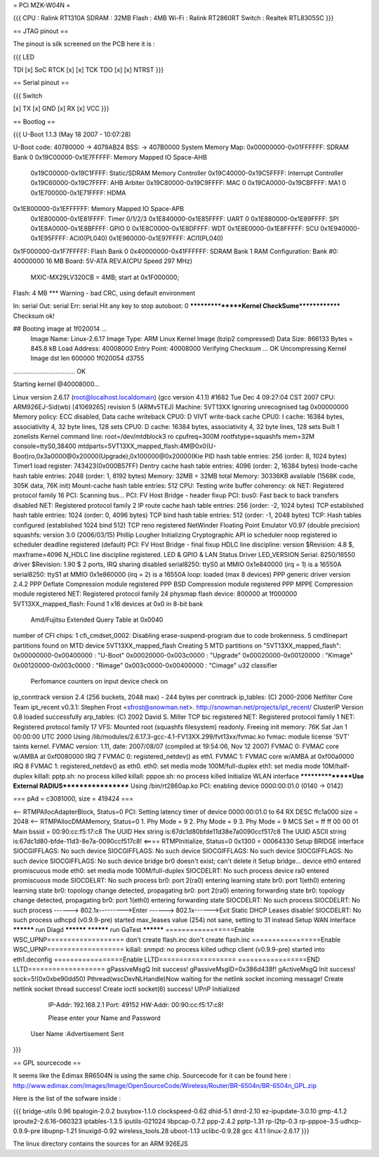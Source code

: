 = PCi MZK-W04N =

{{{
CPU : Ralink RT1310A
SDRAM : 32MB
Flash : 4MB
Wi-Fi : Ralink RT2860RT
Switch : Realtek RTL8305SC
}}}

== JTAG pinout ==

The pinout is silk screened on the PCB here it is :

{{{
LED

TDI [x]                 SoC
RTCK [x] [x] TCK
TDO [x] [x] NTRST
}}}

== Serial pinout ==

{{{
Switch

[x] TX
[x] GND
[x] RX
[x] VCC
}}}

== Bootlog ==

{{{
U-Boot 1.1.3 (May 18 2007 - 10:07:28)

U-Boot code: 40780000 -> 4079AB24  BSS: -> 407B0000
System Memory Map:
0x00000000-0x01FFFFFF: SDRAM Bank 0
0x19C00000-0x1E7FFFFF: Memory Mapped IO Space-AHB
        0x19C00000-0x19C1FFFF: Static/SDRAM Memory Controller
        0x19C40000-0x19C5FFFF: Interrupt Controller
        0x19C60000-0x19C7FFFF: AHB Arbiter
        0x19C80000-0x19C9FFFF: MAC 0
        0x19CA0000-0x19CBFFFF: MA1 0
        0x1E700000-0x1E71FFFF: HDMA
0x1E800000-0x1EFFFFFF: Memory Mapped IO Space-APB
        0x1E800000-0x1E81FFFF: Timer 0/1/2/3
        0x1E840000-0x1E85FFFF: UART 0
        0x1E880000-0x1E89FFFF: SPI
        0x1E8A0000-0x1E8BFFFF: GPIO 0
        0x1E8C0000-0x1E8DFFFF: WDT
        0x1E8E0000-0x1E8FFFFF: SCU
        0x1E940000-0x1E95FFFF: ACI0(PL040)
        0x1E960000-0x1E97FFFF: ACI1(PL040)
0x1F000000-0x1F7FFFFF: Flash Bank 0
0x40000000-0x41FFFFFF: SDRAM Bank 1
RAM Configuration:
Bank #0: 40000000 16 MB
Board: 5V-ATA REV.A(CPU Speed 297 MHz)
       MXIC-MX29LV320CB = 4MB;   start at 0x1F000000;
Flash:  4 MB
*** Warning - bad CRC, using default environment

In:    serial
Out:   serial
Err:   serial
Hit any key to stop autoboot:  0
****************Kernel CheckSume**************
Checksum ok!

## Booting image at 1f020014 ...
   Image Name:   Linux-2.6.17
   Image Type:   ARM Linux Kernel Image (bzip2 compressed)
   Data Size:    866133 Bytes = 845.8 kB
   Load Address: 40008000
   Entry Point:  40008000
   Verifying Checksum ... OK
   Uncompressing Kernel Image dst len 600000  1f020054 d3755
................................... OK

Starting kernel @40008000...

Linux version 2.6.17 (root@localhost.localdomain) (gcc version 4.1.1) #1682 Tue Dec 4 09:27:04 CST 2007
CPU: ARM926EJ-Sid(wb) [41069265] revision 5 (ARMv5TEJ)
Machine: 5VT13XX
Ignoring unrecognised tag 0x00000000
Memory policy: ECC disabled, Data cache writeback
CPU0: D VIVT write-back cache
CPU0: I cache: 16384 bytes, associativity 4, 32 byte lines, 128 sets
CPU0: D cache: 16384 bytes, associativity 4, 32 byte lines, 128 sets
Built 1 zonelists
Kernel command line: root=/dev/mtdblock3 ro cpufreq=300M rootfstype=squashfs mem=32M console=ttyS0,38400 mtdparts=5VT13XX_mapped_flash:4M@0x0(U-Boot)ro,0x3a0000@0x20000(Upgrade),0x100000@0x20000(Kie
PID hash table entries: 256 (order: 8, 1024 bytes)
Timer1 load register: 743423(0x000B57FF)
Dentry cache hash table entries: 4096 (order: 2, 16384 bytes)
Inode-cache hash table entries: 2048 (order: 1, 8192 bytes)
Memory: 32MB = 32MB total
Memory: 30336KB available (1568K code, 305K data, 76K init)
Mount-cache hash table entries: 512
CPU: Testing write buffer coherency: ok
NET: Registered protocol family 16
PCI: Scanning bus...
PCI: FV Host Bridge - header fixup
PCI: bus0: Fast back to back transfers disabled
NET: Registered protocol family 2
IP route cache hash table entries: 256 (order: -2, 1024 bytes)
TCP established hash table entries: 1024 (order: 0, 4096 bytes)
TCP bind hash table entries: 512 (order: -1, 2048 bytes)
TCP: Hash tables configured (established 1024 bind 512)
TCP reno registered
NetWinder Floating Point Emulator V0.97 (double precision)
squashfs: version 3.0 (2006/03/15) Phillip Lougher
Initializing Cryptographic API
io scheduler noop registered
io scheduler deadline registered (default)
PCI: FV Host Bridge - final fixup
HDLC line discipline: version $Revision: 4.8 $, maxframe=4096
N_HDLC line discipline registered.
LED & GPIO & LAN Status Driver LED_VERSION
Serial: 8250/16550 driver $Revision: 1.90 $ 2 ports, IRQ sharing disabled
serial8250: ttyS0 at MMIO 0x1e840000 (irq = 1) is a 16550A
serial8250: ttyS1 at MMIO 0x1e860000 (irq = 2) is a 16550A
loop: loaded (max 8 devices)
PPP generic driver version 2.4.2
PPP Deflate Compression module registered
PPP BSD Compression module registered
PPP MPPE Compression module registered
NET: Registered protocol family 24
physmap flash device: 800000 at 1f000000
5VT13XX_mapped_flash: Found 1 x16 devices at 0x0 in 8-bit bank
 Amd/Fujitsu Extended Query Table at 0x0040
number of CFI chips: 1
cfi_cmdset_0002: Disabling erase-suspend-program due to code brokenness.
5 cmdlinepart partitions found on MTD device 5VT13XX_mapped_flash
Creating 5 MTD partitions on "5VT13XX_mapped_flash":
0x00000000-0x00400000 : "U-Boot"
0x00020000-0x003c0000 : "Upgrade"
0x00020000-0x00120000 : "Kimage"
0x00120000-0x003c0000 : "Rimage"
0x003c0000-0x00400000 : "Cimage"
u32 classifier
    Perfomance counters on
    input device check on
ip_conntrack version 2.4 (256 buckets, 2048 max) - 244 bytes per conntrack
ip_tables: (C) 2000-2006 Netfilter Core Team
ipt_recent v0.3.1: Stephen Frost <sfrost@snowman.net>.  http://snowman.net/projects/ipt_recent/
ClusterIP Version 0.8 loaded successfully
arp_tables: (C) 2002 David S. Miller
TCP bic registered
NET: Registered protocol family 1
NET: Registered protocol family 17
VFS: Mounted root (squashfs filesystem) readonly.
Freeing init memory: 76K
Sat Jan  1 00:00:00 UTC 2000
Using /lib/modules/2.6.17.3-gcc-4.1-FV13XX.299/fvt13xx/fvmac.ko
fvmac: module license '5VT' taints kernel.
FVMAC version: 1.11, date: 2007/08/07 (compiled at 19:54:06, Nov 12 2007)
FVMAC 0: FVMAC core w/AMBA at 0xf0080000 IRQ 7
FVMAC 0: registered_netdev() as eth1.
FVMAC 1: FVMAC core w/AMBA at 0xf00a0000 IRQ 8
FVMAC 1: registered_netdev() as eth0.
eth0: set media mode 100M/full-duplex
eth1: set media mode 10M/half-duplex
killall: pptp.sh: no process killed
killall: pppoe.sh: no process killed
Initialize WLAN interface
****************Use External RADIUS******************
Using /bin/rt2860ap.ko
PCI: enabling device 0000:00:01.0 (0140 -> 0142)


=== pAd = c3081000, size = 419424 ===

<-- RTMPAllocAdapterBlock, Status=0
PCI: Setting latency timer of device 0000:00:01.0 to 64
RX DESC ffc1a000  size = 2048
<-- RTMPAllocDMAMemory, Status=0
1. Phy Mode = 9
2. Phy Mode = 9
3. Phy Mode = 9
MCS Set = ff ff 00 00 01
Main bssid = 00:90:cc:f5:17:c8
The UUID Hex string is:67dc1d80bfde11d38e7a0090ccf517c8
The UUID ASCII string is:67dc1d80-bfde-11d3-8e7a-0090ccf517c8!
<==== RTMPInitialize, Status=0
0x1300 = 00064330
Setup BRIDGE interface
SIOCGIFFLAGS: No such device
SIOCGIFFLAGS: No such device
SIOCGIFFLAGS: No such device
SIOCGIFFLAGS: No such device
SIOCGIFFLAGS: No such device
bridge br0 doesn't exist; can't delete it
Setup bridge...
device eth0 entered promiscuous mode
eth0: set media mode 100M/full-duplex
SIOCDELRT: No such process
device ra0 entered promiscuous mode
SIOCDELRT: No such process
br0: port 2(ra0) entering learning state
br0: port 1(eth0) entering learning state
br0: topology change detected, propagating
br0: port 2(ra0) entering forwarding state
br0: topology change detected, propagating
br0: port 1(eth0) entering forwarding state
SIOCDELRT: No such process
SIOCDELRT: No such process
------> 802.1x--------->Enter
------> 802.1x------>Exit
Static DHCP Leases disable!
SIOCDELRT: No such process
udhcpd (v0.9.9-pre) started
max_leases value (254) not sane, setting to 31 instead
Setup WAN interface
********** run Diagd **********
********** run GaTest **********
=================Enable WSC_UPNP===================
don't create flash.inc
don't create flash.inc
=================Enable WSC_UPNP===================
killall: snmpd: no process killed
udhcp client (v0.9.9-pre) started
into eth1.deconfig
=================Enable LLTD===================
=================END LLTD===================
gPassiveMsgQ Init success! gPassiveMsgID=0x386d438f!
gActiveMsgQ Init success!
sock=5!(0x0xbe90dd50)
Pthread(wscDevNLHandle)Now waiting for the netlink socket incoming message!
Create netlink socket thread success!
Create ioctl socket(6) success!
UPnP Initialized
         IP-Addr: 192.168.2.1 Port: 49152
         HW-Addr: 00:90:cc:f5:17:c8!



         Please enter your Name and Password



 User Name   :Advertisement Sent

}}}

== GPL sourcecode ==

It seems like the Edimax BR6504N is using the same chip. Sourcecode for it can be found here : http://www.edimax.com/images/Image/OpenSourceCode/Wireless/Router/BR-6504n/BR-6504n_GPL.zip

Here is the list of the sofware inside :

{{{
bridge-utils 0.96
bpalogin-2.0.2
busybox-1.1.0
clockspeed-0.62
dhid-5.1
dnrd-2.10
ez-ipupdate-3.0.10
gmp-4.1.2
iproute2-2.6.16-060323
iptables-1.3.5
iputils-021024
libpcap-0.7.2
ppp-2.4.2
pptp-1.31
rp-l2tp-0.3
rp-pppoe-3.5
udhcp-0.9.9-pre
libupnp-1.21
linuxigd-0.92
wireless_tools.28
uboot-1.13
uclibc-0.9.28
gcc 4.1.1
linux-2.6.17
}}}

The linux directory contains the sources for an ARM 926EJS
